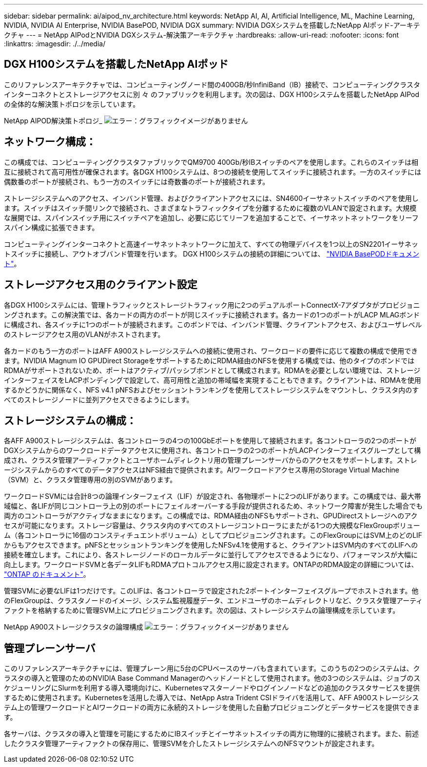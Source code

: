 ---
sidebar: sidebar 
permalink: ai/aipod_nv_architecture.html 
keywords: NetApp AI, AI, Artificial Intelligence, ML, Machine Learning, NVIDIA, NVIDIA AI Enterprise, NVIDIA BasePOD, NVIDIA DGX 
summary: NVIDIA DGXシステムを搭載したNetApp AIポッド-アーキテクチャ 
---
= NetApp AIPodとNVIDIA DGXシステム-解決策アーキテクチャ
:hardbreaks:
:allow-uri-read: 
:nofooter: 
:icons: font
:linkattrs: 
:imagesdir: ./../media/




== DGX H100システムを搭載したNetApp AIポッド

このリファレンスアーキテクチャでは、コンピューティングノード間の400GB/秒InfiniBand（IB）接続で、コンピューティングクラスタインターコネクトとストレージアクセスに別 々 のファブリックを利用します。次の図は、DGX H100システムを搭載したNetApp AIPodの全体的な解決策トポロジを示しています。

NetApp AIPOD解決策トポロジ_
image:aipod_nv_a900topo.png["エラー：グラフィックイメージがありません"]



== ネットワーク構成：

この構成では、コンピューティングクラスタファブリックでQM9700 400Gb/秒IBスイッチのペアを使用します。これらのスイッチは相互に接続されて高可用性が確保されます。各DGX H100システムは、8つの接続を使用してスイッチに接続されます。一方のスイッチには偶数番のポートが接続され、もう一方のスイッチには奇数番のポートが接続されます。

ストレージシステムへのアクセス、インバンド管理、およびクライアントアクセスには、SN4600イーサネットスイッチのペアを使用します。スイッチはスイッチ間リンクで接続され、さまざまなトラフィックタイプを分離するために複数のVLANで設定されます。大規模な展開では、スパインスイッチ用にスイッチペアを追加し、必要に応じてリーフを追加することで、イーサネットネットワークをリーフスパイン構成に拡張できます。

コンピューティングインターコネクトと高速イーサネットネットワークに加えて、すべての物理デバイスを1つ以上のSN2201イーサネットスイッチに接続し、アウトオブバンド管理を行います。  DGX H100システムの接続の詳細については、 link:https://nvdam.widen.net/s/nfnjflmzlj/nvidia-dgx-basepod-reference-architecture["NVIDIA BasePODドキュメント"]。



== ストレージアクセス用のクライアント設定

各DGX H100システムには、管理トラフィックとストレージトラフィック用に2つのデュアルポートConnectX-7アダプタがプロビジョニングされます。この解決策では、各カードの両方のポートが同じスイッチに接続されます。各カードの1つのポートがLACP MLAGボンドに構成され、各スイッチに1つのポートが接続されます。このボンドでは、インバンド管理、クライアントアクセス、およびユーザレベルのストレージアクセス用のVLANがホストされます。

各カードのもう一方のポートはAFF A900ストレージシステムへの接続に使用され、ワークロードの要件に応じて複数の構成で使用できます。NVIDIA Magnum IO GPUDirect StorageをサポートするためにRDMA経由のNFSを使用する構成では、他のタイプのボンドではRDMAがサポートされないため、ポートはアクティブ/パッシブボンドとして構成されます。RDMAを必要としない環境では、ストレージインターフェイスをLACPボンディングで設定して、高可用性と追加の帯域幅を実現することもできます。クライアントは、RDMAを使用するかどうかに関係なく、NFS v4.1 pNFSおよびセッショントランキングを使用してストレージシステムをマウントし、クラスタ内のすべてのストレージノードに並列アクセスできるようにします。



== ストレージシステムの構成：

各AFF A900ストレージシステムは、各コントローラの4つの100GbEポートを使用して接続されます。各コントローラの2つのポートがDGXシステムからのワークロードデータアクセスに使用され、各コントローラの2つのポートがLACPインターフェイスグループとして構成され、クラスタ管理アーティファクトとユーザホームディレクトリ用の管理プレーンサーバからのアクセスをサポートします。ストレージシステムからのすべてのデータアクセスはNFS経由で提供されます。AIワークロードアクセス専用のStorage Virtual Machine（SVM）と、クラスタ管理専用の別のSVMがあります。

ワークロードSVMには合計8つの論理インターフェイス（LIF）が設定され、各物理ポートに2つのLIFがあります。この構成では、最大帯域幅と、各LIFが同じコントローラ上の別のポートにフェイルオーバーする手段が提供されるため、ネットワーク障害が発生した場合でも両方のコントローラがアクティブなままになります。この構成では、RDMA経由のNFSもサポートされ、GPUDirectストレージへのアクセスが可能になります。ストレージ容量は、クラスタ内のすべてのストレージコントローラにまたがる1つの大規模なFlexGroupボリューム（各コントローラに16個のコンスティチュエントボリューム）としてプロビジョニングされます。このFlexGroupにはSVM上のどのLIFからもアクセスできます。pNFSとセッショントランキングを使用したNFSv4.1を使用すると、クライアントはSVM内のすべてのLIFへの接続を確立します。これにより、各ストレージノードのローカルデータに並行してアクセスできるようになり、パフォーマンスが大幅に向上します。ワークロードSVMと各データLIFもRDMAプロトコルアクセス用に設定されます。ONTAPのRDMA設定の詳細については、 link:https://docs.netapp.com/us-en/ontap/nfs-rdma/index.html["ONTAP のドキュメント"]。

管理SVMに必要なLIFは1つだけです。このLIFは、各コントローラで設定された2ポートインターフェイスグループでホストされます。他のFlexGroupは、クラスタノードのイメージ、システム監視履歴データ、エンドユーザのホームディレクトリなど、クラスタ管理アーティファクトを格納するために管理SVM上にプロビジョニングされます。次の図は、ストレージシステムの論理構成を示しています。

NetApp A900ストレージクラスタの論理構成
image:aipod_nv_A900logical.png["エラー：グラフィックイメージがありません"]



== 管理プレーンサーバ

このリファレンスアーキテクチャには、管理プレーン用に5台のCPUベースのサーバも含まれています。このうちの2つのシステムは、クラスタの導入と管理のためのNVIDIA Base Command Managerのヘッドノードとして使用されます。他の3つのシステムは、ジョブのスケジューリングにSlurmを利用する導入環境向けに、Kubernetesマスターノードやログインノードなどの追加のクラスタサービスを提供するために使用されます。Kubernetesを活用した導入では、NetApp Astra Trident CSIドライバを活用して、AFF A900ストレージシステム上の管理ワークロードとAIワークロードの両方に永続的ストレージを使用した自動プロビジョニングとデータサービスを提供できます。

各サーバは、クラスタの導入と管理を可能にするためにIBスイッチとイーサネットスイッチの両方に物理的に接続されます。また、前述したクラスタ管理アーティファクトの保存用に、管理SVMを介したストレージシステムへのNFSマウントが設定されます。
